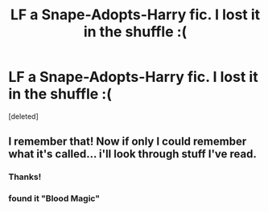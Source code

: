 #+TITLE: LF a Snape-Adopts-Harry fic. I lost it in the shuffle :(

* LF a Snape-Adopts-Harry fic. I lost it in the shuffle :(
:PROPERTIES:
:Score: 6
:DateUnix: 1516937680.0
:DateShort: 2018-Jan-26
:FlairText: Request
:END:
[deleted]


** I remember that! Now if only I could remember what it's called... i'll look through stuff I've read.
:PROPERTIES:
:Author: cavelioness
:Score: 1
:DateUnix: 1516966981.0
:DateShort: 2018-Jan-26
:END:

*** Thanks!
:PROPERTIES:
:Author: Irulantk
:Score: 2
:DateUnix: 1516986160.0
:DateShort: 2018-Jan-26
:END:


*** found it "Blood Magic"
:PROPERTIES:
:Author: Irulantk
:Score: 2
:DateUnix: 1516990345.0
:DateShort: 2018-Jan-26
:END:
